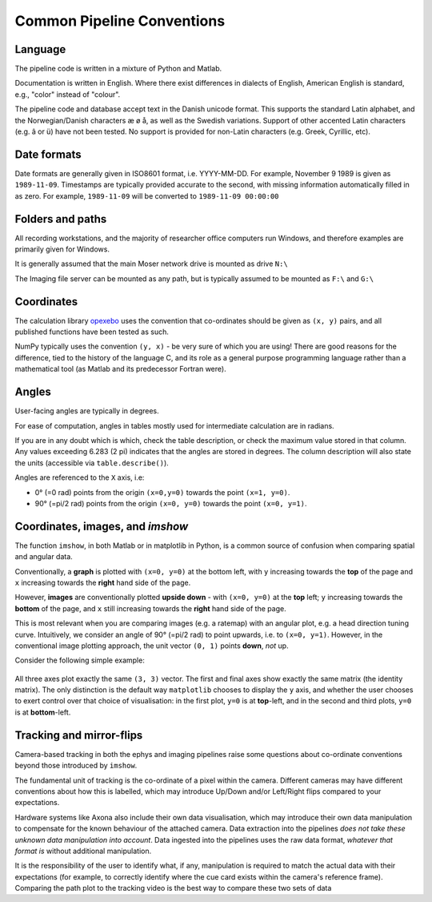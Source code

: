 .. _Common conventions:

======================================
Common Pipeline Conventions
======================================



Language
-----------

The pipeline code is written in a mixture of Python and Matlab. 

Documentation is written in English. Where there exist differences in dialects of English, American English is standard, e.g., "color" instead of "colour". 

The pipeline code and database accept text in the Danish unicode format. This supports the standard Latin alphabet, and the Norwegian/Danish characters æ ø å, as well as the Swedish variations. Support of other accented Latin characters (e.g. â or ü) have not been tested. No support is provided for non-Latin characters (e.g. Greek, Cyrillic, etc).


.. _Common conventions dates:

Date formats
--------------

Date formats are generally given in ISO8601 format, i.e. YYYY-MM-DD. For example, November 9 1989 is given as ``1989-11-09``. Timestamps are typically provided accurate to the second, with missing information automatically filled in as zero. For example, ``1989-11-09`` will be converted to ``1989-11-09 00:00:00``


Folders and paths
-------------------

All recording workstations, and the majority of researcher office computers run Windows, and therefore examples are primarily given for Windows. 

It is generally assumed that the main Moser network drive is mounted as drive ``N:\``

The Imaging file server can be mounted as any path, but is typically assumed to be mounted as ``F:\`` and ``G:\``



Coordinates
------------------

The calculation library `opexebo <https://github.com/kavli-ntnu/opexebo>`_ uses the convention that co-ordinates should be given as ``(x, y)`` pairs, and all published functions have been tested as such. 

NumPy typically uses the convention ``(y, x)`` - be very sure of which you are using! There are good reasons for the difference, tied to the history of the language C, and its role as a general purpose programming language rather than a mathematical tool (as Matlab and its predecessor Fortran were). 



Angles
---------------

User-facing angles are typically in degrees.

For ease of computation, angles in tables mostly used for intermediate calculation are in radians. 

If you are in any doubt which is which, check the table description, or check the maximum value stored in that column. Any values exceeding 6.283 (2 pi) indicates that the angles are stored in degrees. The column description will also state the units (accessible via ``table.describe()``).

Angles  are referenced to the ``X`` axis, i.e:

* 0° (=0 rad) points from the origin ``(x=0,y=0)`` towards the point ``(x=1, y=0)``.
* 90° (=pi/2 rad) points from the origin ``(x=0, y=0)`` towards the point ``(x=0, y=1)``.



Coordinates, images, and *imshow*
-----------------------------------------

The function ``imshow``, in both Matlab or in matplotlib in Python, is a common source of confusion when comparing spatial and angular data. 

Conventionally, a **graph** is plotted with ``(x=0, y=0)`` at the bottom left, with ``y`` increasing towards the **top** of the page and ``x`` increasing towards the **right** hand side of the page.

However, **images** are conventionally plotted **upside down** - with ``(x=0, y=0)`` at the **top** left; ``y`` increasing towards the **bottom** of the page, and ``x`` still increasing towards the **right** hand side of the page.

This is most relevant when you are comparing images (e.g. a ratemap) with an angular plot, e.g. a head direction tuning curve. Intuitively, we consider an angle of 90° (=pi/2 rad) to point upwards, i.e. to ``(x=0, y=1)``. However, in the conventional image plotting approach, the unit vector ``(0, 1)`` points **down**, *not* up. 

Consider the following simple example:

.. code-block:: python
    :linenos:
    
    import numpy as np
    import matplotlib.pyplot as plt

    null_image = np.eye(4)  # Example image to plot
    vector_x = (0, 3)       # Example vector data
    vector_y = (0, 3)       # example vector data

    fig, (ax0, ax1, ax2) = plt.subplots(nrows=1, ncols=3, subplot_kw={"aspect":"equal"})

    ax0.imshow(null_image)
    ax0.plot(vector_x, vector_y, "--")
    ax0.set_title("Image plot")

    ax1.plot(vector_x, vector_y, "--")
    ax1.set_title("Graph plot")

    ax2.imshow(null_image)
    ax2.invert_yaxis()
    ax2.plot(vector_x, vector_y, "--")
    ax2.set_title("Reversed Image Plot")

    plt.show()


.. figure:: /_static/common/implot_y_axis.PNG
    :scale: 100%
    :alt: Demonstration of graph/image inversion

All three axes plot exactly the same ``(3, 3)`` vector. The first and final axes show exactly the same matrix (the identity matrix). The only distinction is the default way ``matplotlib`` chooses to display the ``y`` axis, and whether the user chooses to exert control over that choice of visualisation: in the first plot, ``y=0`` is at **top**-left, and in the second and third plots, ``y=0`` is at **bottom**-left.



Tracking and mirror-flips
-----------------------------

Camera-based tracking in both the ephys and imaging pipelines raise some questions about co-ordinate conventions beyond those introduced by ``imshow``. 

The fundamental unit of tracking is the co-ordinate of a pixel within the camera. Different cameras may have different conventions about how this is labelled, which may introduce Up/Down and/or Left/Right flips compared to your expectations. 

Hardware systems like Axona also include their own data visualisation, which may introduce their own data manipulation to compensate for the known behaviour of the attached camera. Data extraction into the pipelines *does not take these unknown data manipulation into account*. Data ingested into the pipelines uses the raw data format, *whatever that format is* without additional manipulation. 

It is the responsibility of the user to identify what, if any, manipulation is required to match the actual data with their expectations (for example, to correctly identify where the cue card exists within the camera's reference frame). Comparing the path plot to the tracking video is the best way to compare these two sets of data



